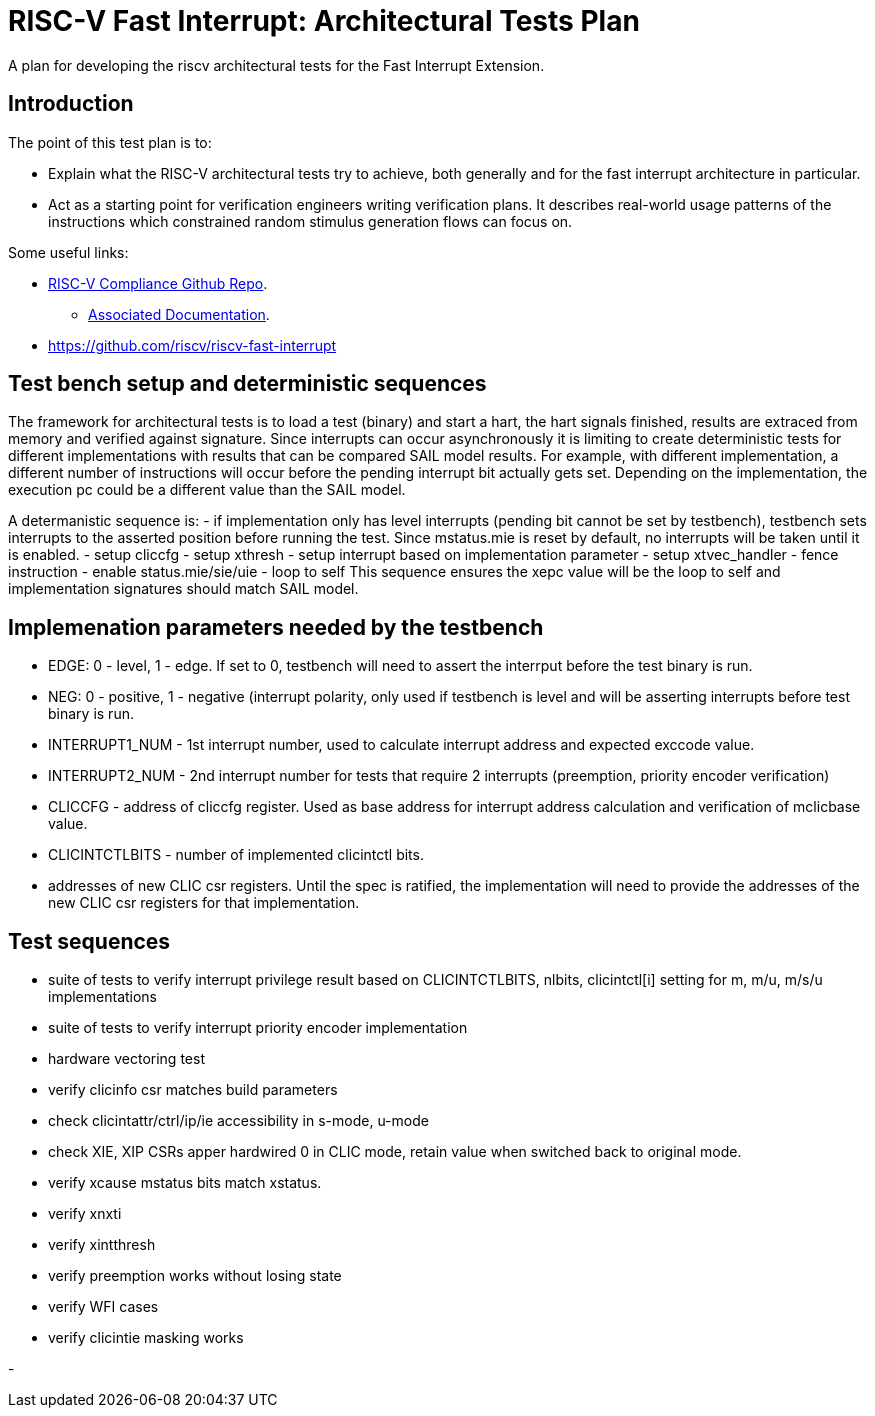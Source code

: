 = RISC-V Fast Interrupt: Architectural Tests Plan

:toc:

A plan for developing the riscv architectural tests for the Fast Interrupt
Extension.

== Introduction

The point of this test plan is to:

* Explain what the RISC-V architectural tests try to achieve, both generally
  and for the fast interrupt architecture in particular.

* Act as a starting point for verification engineers writing
  verification plans. It describes real-world usage patterns of the
  instructions which constrained random stimulus generation flows can focus
  on.

Some useful links:

* https://github.com/riscv/riscv-compliance[RISC-V Compliance Github Repo].
** https://github.com/riscv/riscv-compliance/tree/master/doc[Associated Documentation].
* https://github.com/riscv/riscv-fast-interrupt

== Test bench setup and deterministic sequences

The framework for architectural tests is to load a test (binary) and start a hart, 
the hart signals finished, results are extraced from memory and verified against signature.
Since interrupts can occur asynchronously it is limiting to create deterministic tests for 
different implementations with results that can be compared SAIL model results.  For example,
with different implementation, a different number of instructions will occur before the pending interrupt bit 
actually gets set.  Depending on the implementation, the execution pc could be a different value than the SAIL model.

A determanistic sequence is:
- if implementation only has level interrupts (pending bit cannot be set by testbench), testbench sets interrupts to the asserted position before running the test.  Since mstatus.mie is reset by default, no interrupts will be taken until it is enabled.
- setup cliccfg
- setup xthresh
- setup interrupt based on implementation parameter
- setup xtvec_handler
- fence instruction
- enable status.mie/sie/uie
- loop to self
This sequence ensures the xepc value will be the loop to self and implementation signatures should match SAIL model.

== Implemenation parameters needed by the testbench
- EDGE: 0 - level, 1 - edge.  If set to 0, testbench will need to assert the interrput before the test binary is run.
- NEG: 0 - positive, 1 - negative (interrupt polarity, only used if testbench is level and will be asserting interrupts before test binary is run.
- INTERRUPT1_NUM - 1st interrupt number, used to calculate interrupt address and expected exccode value.
- INTERRUPT2_NUM - 2nd interrupt number for tests that require 2 interrupts (preemption, priority encoder verification)
- CLICCFG - address of cliccfg register.  Used as base address for interrupt address calculation and verification of mclicbase value.
- CLICINTCTLBITS - number of implemented clicintctl bits.
- addresses of new CLIC csr registers.  Until the spec is ratified, the implementation will need to provide the addresses of the new CLIC csr registers for that implementation.

== Test sequences
- suite of tests to verify interrupt privilege result based on CLICINTCTLBITS, nlbits, clicintctl[i] setting for m, m/u, m/s/u implementations
- suite of tests to verify interrupt priority encoder implementation
- hardware vectoring test
- verify clicinfo csr matches build parameters
- check clicintattr/ctrl/ip/ie accessibility in s-mode, u-mode
- check XIE, XIP CSRs apper hardwired 0 in CLIC mode, retain value when switched back to original mode.
- verify xcause mstatus bits match xstatus.
- verify xnxti
- verify xintthresh
- verify preemption works without losing state
- verify WFI cases
- verify clicintie masking works






- 
